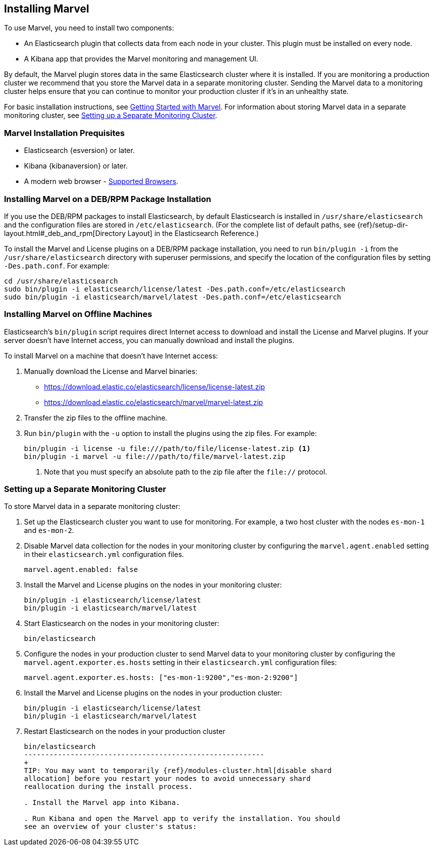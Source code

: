 [[installing-marvel]]
== Installing Marvel

To use Marvel, you need to install two components:

* An Elasticsearch plugin that collects data from each node in your cluster. 
This plugin must be installed on every node. 
* A Kibana app that provides the Marvel monitoring and management UI. 

By default, the Marvel plugin stores data in the same Elasticsearch cluster 
where it is installed. If you are monitoring a production cluster we recommend 
that you store the Marvel data in a separate monitoring cluster. Sending the Marvel
data to a monitoring cluster helps ensure that you can continue to monitor your
production cluster if it's in an unhealthy state. 

For basic installation instructions, see <<getting-started, Getting Started with Marvel>>. For 
information about storing Marvel data in a separate monitoring cluster, see <<monitoring-cluster, 
Setting up a Separate Monitoring Cluster>>.

[float]
[[marvel-prequisites]]
=== Marvel Installation Prequisites

* Elasticsearch {esversion} or later.
* Kibana {kibanaversion} or later.
* A modern web browser - http://www.elastic.co/subscriptions/matrix#matrix_browsers[Supported 
Browsers].

[float]
[[package-installation]]
=== Installing Marvel on a DEB/RPM Package Installation

If you use the DEB/RPM packages to install Elasticsearch, by default Elasticsearch is installed in 
`/usr/share/elasticsearch` and the configuration files are stored in `/etc/elasticsearch`. (For the 
complete list of default paths, see {ref}/setup-dir-layout.html#_deb_and_rpm[Directory Layout] in
the Elasticsearch Reference.)

To install the Marvel and License plugins on a DEB/RPM package installation, you need to run 
`bin/plugin -i` from the `/usr/share/elasticsearch` directory with superuser permissions, and 
specify the location of the configuration files by setting `-Des.path.conf`. For example:

[source,shell]
----------------------------------------------------------
cd /usr/share/elasticsearch
sudo bin/plugin -i elasticsearch/license/latest -Des.path.conf=/etc/elasticsearch
sudo bin/plugin -i elasticsearch/marvel/latest -Des.path.conf=/etc/elasticsearch
----------------------------------------------------------

[float]
[[offline-installation]]
=== Installing Marvel on Offline Machines

Elasticsearch’s `bin/plugin` script requires direct Internet access to download and install the 
License and Marvel plugins. If your server doesn’t have Internet access, you can manually 
download and install the plugins.

To install Marvel on a machine that doesn't have Internet access:

. Manually download the License and Marvel binaries: 
+
** https://download.elastic.co/elasticsearch/license/license-latest.zip[
https://download.elastic.co/elasticsearch/license/license-latest.zip]
** https://download.elastic.co/elasticsearch/marvel/marvel-latest.zip[
https://download.elastic.co/elasticsearch/marvel/marvel-latest.zip]

. Transfer the zip files to the offline machine.

. Run `bin/plugin` with the `-u` option to install the plugins using the zip files. For example:
+
[source,shell]
----------------------------------------------------------
bin/plugin -i license -u file:///path/to/file/license-latest.zip <1>
bin/plugin -i marvel -u file:///path/to/file/marvel-latest.zip
----------------------------------------------------------
<1> Note that you must specify an absolute path to the zip file after the `file://` protocol.

[float]
[[monitoring-cluster]]
=== Setting up a Separate Monitoring Cluster

To store Marvel data in a separate monitoring cluster:

. Set up the Elasticsearch cluster you want to use for monitoring. For example, a two host cluster
with the nodes `es-mon-1` and `es-mon-2`.

. Disable Marvel data collection for the nodes in your monitoring cluster by configuring the 
`marvel.agent.enabled`  setting in their `elasticsearch.yml` configuration files.
+
[source,yaml]
------------------------
marvel.agent.enabled: false
------------------------

. Install the Marvel and License plugins on the nodes in your monitoring cluster:
+
[source,sh]
----------------
bin/plugin -i elasticsearch/license/latest
bin/plugin -i elasticsearch/marvel/latest
----------------

. Start Elasticsearch on the nodes in your monitoring cluster:
+
[source,shell]
----------------------------------------------------------
bin/elasticsearch
----------------------------------------------------------

. Configure the nodes in your production cluster to send Marvel data to your monitoring cluster by 
configuring the `marvel.agent.exporter.es.hosts` setting in their `elasticsearch.yml` 
configuration files:
+
[source,yaml]
------------------------
marvel.agent.exporter.es.hosts: ["es-mon-1:9200","es-mon-2:9200"]
------------------------

. Install the Marvel and License plugins on the nodes in your production cluster: 
+
[source,sh]
----------------
bin/plugin -i elasticsearch/license/latest
bin/plugin -i elasticsearch/marvel/latest
----------------


. Restart Elasticsearch on the nodes in your production cluster
+
[source,shell]
----------------------------------------------------------
bin/elasticsearch
---------------------------------------------------------
+
TIP: You may want to temporarily {ref}/modules-cluster.html[disable shard
allocation] before you restart your nodes to avoid unnecessary shard
reallocation during the install process.

. Install the Marvel app into Kibana.

. Run Kibana and open the Marvel app to verify the installation. You should
see an overview of your cluster's status: